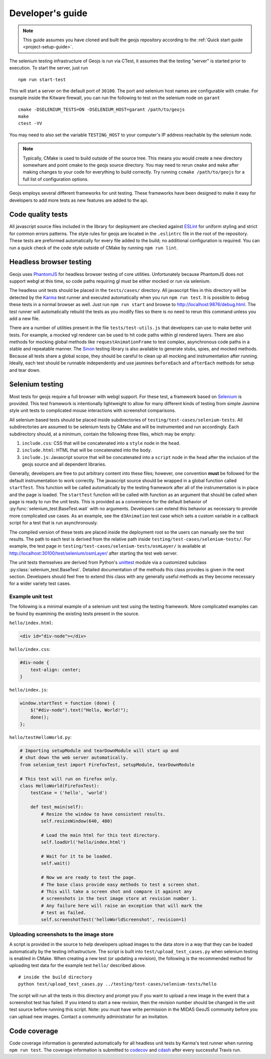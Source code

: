 =================
Developer's guide
=================

.. note::

    This guide assumes you have cloned and built the geojs repository
    according to the :ref:`Quick start guide <project-setup-guide>`.

The selenium testing infrastructure of Geojs is run via CTest, it assumes
that the testing "server" is started prior to execution.  To start the
server, just run ::

    npm run start-test

This will start a server on the default port of ``30100``.  The port
and selenium host names are configurable with cmake.  For example inside
the Kitware firewall, you can run the following to test on the selenium
node on ``garant`` ::

    cmake -DSELENIUM_TESTS=ON -DSELENIUM_HOST=garant /path/to/geojs
    make
    ctest -VV

You may need to also set the variable ``TESTING_HOST`` to your computer's
IP address reachable by the selenium node.

.. note::

    Typically, CMake is used to build outside of the source tree.  This
    means you would create a new directory somewhare and point cmake
    to the geojs source directory.  You may need to rerun ``cmake`` and
    ``make`` after making changes to your code for everything to
    build correctly.  Try running ``ccmake /path/to/geojs`` for a full
    list of configuration options.

Geojs employs several different frameworks for unit testing.  These
frameworks have been designed to make it easy for developers to
add more tests as new features are added to the api.

Code quality tests
------------------

All javascript source files included in the library for deployment are
checked against `ESLint <http://eslint.org/>`_ for uniform styling
and strict for common errors patterns.  The style rules for geojs are
located in the ``.eslintrc`` file in the root of the repository.  These
tests are preformed automatically for every file added to the build; no
additional configuration is required.  You can run a quick check of the
code style outside of CMake by running ``npm run lint``.

Headless browser testing
------------------------

Geojs uses `PhantomJS <http://phantomjs.org/>`_ for headless browser
testing of core utilities.  Unfortunately because PhantomJS does not
support webgl at this time, so code paths requiring gl must be either
mocked or run via selenium.

The headless unit tests should be placed in the ``tests/cases/``
directory.  All javascript files in this directory will be detected
by the `Karma <http://karma-runner.github.io/0.13/index.html>`_ test
runner and executed automatically when you run ``npm run test``.  It
is possible to debug these tests in a normal browser as well.  Just run
``npm run start`` and browse to `<http://localhost:9876/debug.html>`_.  The
test runner will automatically rebuild the tests as you modify files
so there is no need to rerun this command unless you add a new file.

There are a number of utilities present in the file ``tests/test-utils.js``
that developers can use to make better unit tests.  For example, a mocked
vgl renderer can be used to hit code paths within gl rendered layers.  There
are also methods for mocking global methods like ``requestAnimationFrame``
to test complex, asynchronous code paths in a stable and repeatable manner.
The `Sinon <http://sinonjs.org/>`_ testing library is also available to
generate stubs, spies, and mocked methods.  Because all tests share
a global scope, they should be careful to clean up all mocking and
instrumentation after running.  Ideally, each test should be runnable
independently and use jasmines ``beforeEach`` and ``afterEach`` methods
for setup and tear down.

Selenium testing
----------------

Most tests for geojs require a full browser with webgl support.
For these test, a framework based on `Selenium <http://docs.seleniumhq.org/>`_
is provided.  This test framework is intentionally lightweight to allow
for many different kinds of testing from simple Jasmine style unit tests
to complicated mouse interactions with screenshot comparisons.

All selenium based tests should be placed inside subdirectories of
``testing/test-cases/selenium-tests``.  All subdirectories are assumed
to be selenium tests by CMake and will be instrumented and run accordingly.
Each subdirectory should, at a minimum, contain the following three files,
which may be empty:

1.  ``include.css``: CSS that will be concatenated into a ``style`` node
    in the ``head``.

2.  ``include.html``: HTML that will be concatenated into the ``body``.

3.  ``include.js``: Javascript source that will be concatenated into a ``script``
    node in the ``head`` after the inclusion of the geojs source and all dependent
    libraries.

Generally, developers are free to put arbitrary content into these files; however,
one convention **must** be followed for the default instrumentation to work correctly.
The javascript source should be wrapped in a global function called ``startTest``.
This function will be called automatically by the testing framework after all of
the instrumentation is in place and the page is loaded.  The ``startTest`` function will
be called with function as an argument that should be called when page is ready to
run the unit tests.  This is provided as a convenience for the default behavior
of :py:func:`selenium_test.BaseTest.wait` with no arguments.  Developers can
extend this behavior as necessary to provide more complicated use cases.  As an
example, see the ``d3Animation`` test case which sets a custom variable in a callback
script for a test that is run asynchronously.

The compiled version of these
tests are placed inside the deployment root so the users can manually see the test
results.  The path to each test is derived from the relative path inside
``testing/test-cases/selenium-tests/``.  For example, the test page in
``testing/test-cases/selenium-tests/osmLayer/`` is available at
`<http://localhost:30100/test/selenium/osmLayer/>`_ after starting the test web server.

The unit tests themselves are derived from Python's
`unittest <https://docs.python.org/2/library/unittest.html>`_ module via a customized
subclass :py:class:`selenium_test.BaseTest`.  Detailed documentation of the methods
this class provides is given in the next section.  Developers should feel free to
extend this class with any generally useful methods as they become necessary for
a wider variety test cases.

Example unit test
^^^^^^^^^^^^^^^^^

The following is a minimal example of a selenium unit test using the testing framework.
More complicated examples can be found by examining the existing tests present
in the source.

``hello/index.html``:

.. code-block:: html

    <div id="div-node"></div>

``hello/index.css``:

.. code-block:: css

    #div-node {
        text-align: center;
    }

``hello/index.js``:

.. code-block:: js

    window.startTest = function (done) {
        $("#div-node").text("Hello, World!");
        done();
    };

``hello/testHelloWorld.py``:

.. code-block:: python

    # Importing setupModule and tearDownModule will start up and
    # shut down the web server automatically.
    from selenium_test import FirefoxTest, setupModule, tearDownModule

    # This test will run on firefox only.
    class HelloWorld(FirefoxTest):
        testCase = ('hello', 'world')

        def test_main(self):
            # Resize the window to have consistent results.
            self.resizeWindow(640, 480)

            # Load the main html for this test directory.
            self.loadUrl('hello/index.html')

            # Wait for it to be loaded.
            self.wait()

            # Now we are ready to test the page.
            # The base class provide easy methods to test a screen shot.
            # This will take a screen shot and compare it against any
            # screenshots in the test image store at revision number 1.
            # Any failure here will raise an exception that will mark the
            # test as failed.
            self.screenshotTest('helloWorldScreenshot', revision=1)

Uploading screenshots to the image store
^^^^^^^^^^^^^^^^^^^^^^^^^^^^^^^^^^^^^^^^

A script is provided in the source to help developers upload
images to the data store in a way that they can be loaded automatically
by the testing infrastructure.  The script is built into ``test/upload_test_cases.py``
when selenium testing is enabled in CMake.  When creating a new test
(or updating a revision), the following is the recommended method for uploading
test data for the example test ``hello/`` described above. ::

    # inside the build directory
    python test/upload_test_cases.py ../testing/test-cases/selenium-tests/hello

The script will run all the tests in this directory and prompt you if you want to upload a new image
in the event that a screenshot test has failed.  If you intend to start a new
revision, then the revision number should be changed in the unit test source
before running this script.  Note: you must have write permission in the MIDAS
GeoJS community before you can upload new images.  Contact a community administrator
for an invitation.

Code coverage
-------------

Code coverage information is generated automatically for all headless unit tests
by Karma's test runner when running ``npm run test``.  The coverage information is
submitted to `codecov <https://codecov.io/github/OpenGeoscience/geojs>`_ and
`cdash <http://my.cdash.org/index.php?project=geojs>`_ after every
successful Travis run.
